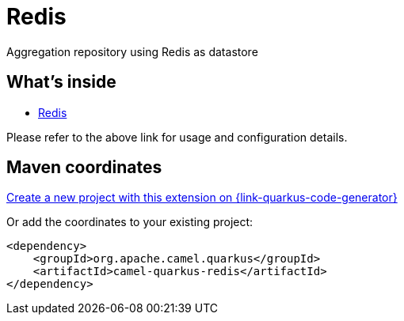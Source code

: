 // Do not edit directly!
// This file was generated by camel-quarkus-maven-plugin:update-extension-doc-page
[id="extensions-redis"]
= Redis
:linkattrs:
:cq-artifact-id: camel-quarkus-redis
:cq-native-supported: true
:cq-status: Stable
:cq-status-deprecation: Stable
:cq-description: Aggregation repository using Redis as datastore
:cq-deprecated: false
:cq-jvm-since: 1.6.0
:cq-native-since: 3.0.0

ifeval::[{doc-show-badges} == true]
[.badges]
[.badge-key]##JVM since##[.badge-supported]##1.6.0## [.badge-key]##Native since##[.badge-supported]##3.0.0##
endif::[]

Aggregation repository using Redis as datastore

[id="extensions-redis-whats-inside"]
== What's inside

* xref:{cq-camel-components}:others:redis.adoc[Redis]

Please refer to the above link for usage and configuration details.

[id="extensions-redis-maven-coordinates"]
== Maven coordinates

https://{link-quarkus-code-generator}/?extension-search=camel-quarkus-redis[Create a new project with this extension on {link-quarkus-code-generator}, window="_blank"]

Or add the coordinates to your existing project:

[source,xml]
----
<dependency>
    <groupId>org.apache.camel.quarkus</groupId>
    <artifactId>camel-quarkus-redis</artifactId>
</dependency>
----
ifeval::[{doc-show-user-guide-link} == true]
Check the xref:user-guide/index.adoc[User guide] for more information about writing Camel Quarkus applications.
endif::[]
